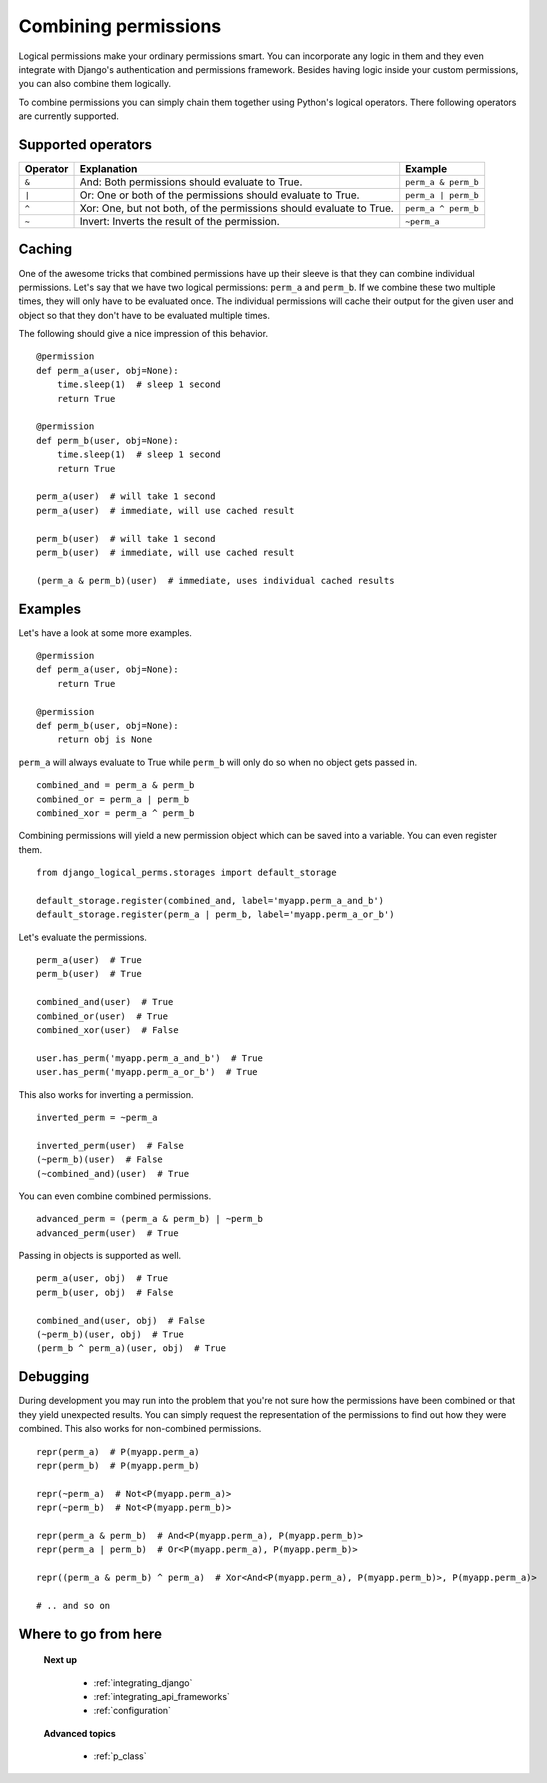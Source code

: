 .. _combining_permissions:

Combining permissions
#####################

Logical permissions make your ordinary permissions smart. You can incorporate any logic in them and they even
integrate with Django's authentication and permissions framework. Besides having logic inside your custom
permissions, you can also combine them logically.

To combine permissions you can simply chain them together using Python's logical operators. There following operators
are currently supported.

Supported operators
-------------------

+----------+---------------------------------------------------------------------+---------------------+
| Operator | Explanation                                                         | Example             |
+==========+=====================================================================+=====================+
| ``&``    | And: Both permissions should evaluate to True.                      | ``perm_a & perm_b`` |
+----------+---------------------------------------------------------------------+---------------------+
| ``|``    | Or: One or both of the permissions should evaluate to True.         | ``perm_a | perm_b`` |
+----------+---------------------------------------------------------------------+---------------------+
| ``^``    | Xor: One, but not both, of the permissions should evaluate to True. | ``perm_a ^ perm_b`` |
+----------+---------------------------------------------------------------------+---------------------+
| ``~``    | Invert: Inverts the result of the permission.                       | ``~perm_a``         |
+----------+---------------------------------------------------------------------+---------------------+

Caching
-------

One of the awesome tricks that combined permissions have up their sleeve is that they can combine individual
permissions. Let's say that we have two logical permissions: ``perm_a`` and ``perm_b``. If we combine these two
multiple times, they will only have to be evaluated once. The individual permissions will cache their output for the
given user and object so that they don't have to be evaluated multiple times.

The following should give a nice impression of this behavior.
::

    @permission
    def perm_a(user, obj=None):
        time.sleep(1)  # sleep 1 second
        return True

    @permission
    def perm_b(user, obj=None):
        time.sleep(1)  # sleep 1 second
        return True

    perm_a(user)  # will take 1 second
    perm_a(user)  # immediate, will use cached result

    perm_b(user)  # will take 1 second
    perm_b(user)  # immediate, will use cached result

    (perm_a & perm_b)(user)  # immediate, uses individual cached results

Examples
--------

Let's have a look at some more examples.
::

    @permission
    def perm_a(user, obj=None):
        return True

    @permission
    def perm_b(user, obj=None):
        return obj is None

``perm_a`` will always evaluate to True while ``perm_b`` will only do so when no object gets passed in.
::

    combined_and = perm_a & perm_b
    combined_or = perm_a | perm_b
    combined_xor = perm_a ^ perm_b

Combining permissions will yield a new permission object which can be saved into a variable. You can even register them.
::

    from django_logical_perms.storages import default_storage

    default_storage.register(combined_and, label='myapp.perm_a_and_b')
    default_storage.register(perm_a | perm_b, label='myapp.perm_a_or_b')

Let's evaluate the permissions.
::

    perm_a(user)  # True
    perm_b(user)  # True

    combined_and(user)  # True
    combined_or(user)  # True
    combined_xor(user)  # False

    user.has_perm('myapp.perm_a_and_b')  # True
    user.has_perm('myapp.perm_a_or_b')  # True

This also works for inverting a permission.
::

    inverted_perm = ~perm_a

    inverted_perm(user)  # False
    (~perm_b)(user)  # False
    (~combined_and)(user)  # True

You can even combine combined permissions.
::

    advanced_perm = (perm_a & perm_b) | ~perm_b
    advanced_perm(user)  # True

Passing in objects is supported as well.
::

    perm_a(user, obj)  # True
    perm_b(user, obj)  # False

    combined_and(user, obj)  # False
    (~perm_b)(user, obj)  # True
    (perm_b ^ perm_a)(user, obj)  # True

Debugging
---------

During development you may run into the problem that you're not sure how the permissions have been combined or that
they yield unexpected results. You can simply request the representation of the permissions to find out how they were
combined. This also works for non-combined permissions.
::

    repr(perm_a)  # P(myapp.perm_a)
    repr(perm_b)  # P(myapp.perm_b)

    repr(~perm_a)  # Not<P(myapp.perm_a)>
    repr(~perm_b)  # Not<P(myapp.perm_b)>

    repr(perm_a & perm_b)  # And<P(myapp.perm_a), P(myapp.perm_b)>
    repr(perm_a | perm_b)  # Or<P(myapp.perm_a), P(myapp.perm_b)>

    repr((perm_a & perm_b) ^ perm_a)  # Xor<And<P(myapp.perm_a), P(myapp.perm_b)>, P(myapp.perm_a)>

    # .. and so on

Where to go from here
---------------------

    **Next up**

        * :ref:`integrating_django`
        * :ref:`integrating_api_frameworks`
        * :ref:`configuration`

    **Advanced topics**

        * :ref:`p_class`